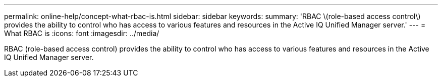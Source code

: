 ---
permalink: online-help/concept-what-rbac-is.html
sidebar: sidebar
keywords: 
summary: 'RBAC \(role-based access control\) provides the ability to control who has access to various features and resources in the Active IQ Unified Manager server.'
---
= What RBAC is
:icons: font
:imagesdir: ../media/

[.lead]
RBAC (role-based access control) provides the ability to control who has access to various features and resources in the Active IQ Unified Manager server.
